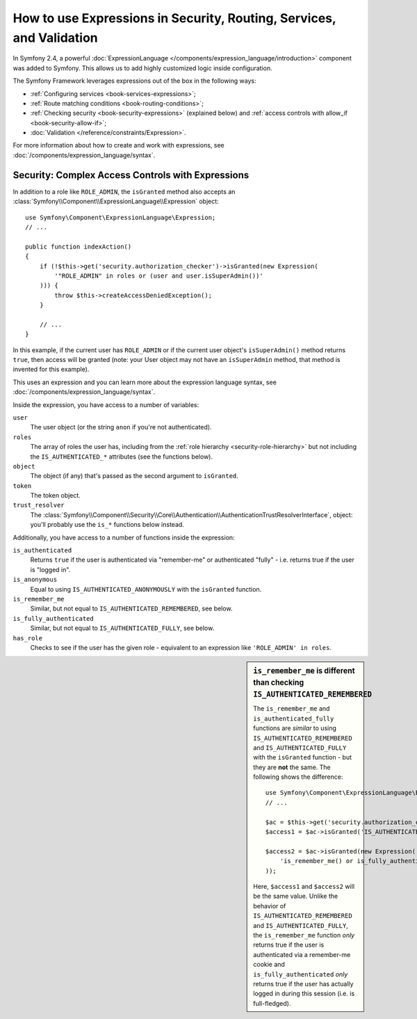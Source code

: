 .. index::
   single: Expressions in the Framework

How to use Expressions in Security, Routing, Services, and Validation
=====================================================================

In Symfony 2.4, a powerful :doc:`ExpressionLanguage </components/expression_language/introduction>`
component was added to Symfony. This allows us to add highly customized
logic inside configuration.

The Symfony Framework leverages expressions out of the box in the following
ways:

* :ref:`Configuring services <book-services-expressions>`;
* :ref:`Route matching conditions <book-routing-conditions>`;
* :ref:`Checking security <book-security-expressions>` (explained below) and
  :ref:`access controls with allow_if <book-security-allow-if>`;
* :doc:`Validation </reference/constraints/Expression>`.

For more information about how to create and work with expressions, see
:doc:`/components/expression_language/syntax`.

.. _book-security-expressions:

Security: Complex Access Controls with Expressions
--------------------------------------------------

In addition to a role like ``ROLE_ADMIN``, the ``isGranted`` method also
accepts an :class:`Symfony\\Component\\ExpressionLanguage\\Expression` object::

    use Symfony\Component\ExpressionLanguage\Expression;
    // ...

    public function indexAction()
    {
        if (!$this->get('security.authorization_checker')->isGranted(new Expression(
            '"ROLE_ADMIN" in roles or (user and user.isSuperAdmin())'
        ))) {
            throw $this->createAccessDeniedException();
        }

        // ...
    }

In this example, if the current user has ``ROLE_ADMIN`` or if the current
user object's ``isSuperAdmin()`` method returns ``true``, then access will
be granted (note: your User object may not have an ``isSuperAdmin`` method,
that method is invented for this example).

This uses an expression and you can learn more about the expression language
syntax, see :doc:`/components/expression_language/syntax`.

.. _book-security-expression-variables:

Inside the expression, you have access to a number of variables:

``user``
    The user object (or the string ``anon`` if you're not authenticated).
``roles``
    The array of roles the user has, including from the
    :ref:`role hierarchy <security-role-hierarchy>` but not including the
    ``IS_AUTHENTICATED_*`` attributes (see the functions below).
``object``
     The object (if any) that's passed as the second argument to ``isGranted``.
``token``
    The token object.
``trust_resolver``
    The :class:`Symfony\\Component\\Security\\Core\\Authentication\\AuthenticationTrustResolverInterface`,
    object: you'll probably use the ``is_*`` functions below instead.

Additionally, you have access to a number of functions inside the expression:

``is_authenticated``
    Returns ``true`` if the user is authenticated via "remember-me" or authenticated
    "fully" - i.e. returns true if the user is "logged in".
``is_anonymous``
    Equal to using ``IS_AUTHENTICATED_ANONYMOUSLY`` with the ``isGranted`` function.
``is_remember_me``
    Similar, but not equal to ``IS_AUTHENTICATED_REMEMBERED``, see below.
``is_fully_authenticated``
    Similar, but not equal to ``IS_AUTHENTICATED_FULLY``, see below.
``has_role``
    Checks to see if the user has the given role - equivalent to an expression like
    ``'ROLE_ADMIN' in roles``.

.. sidebar:: ``is_remember_me`` is different than checking ``IS_AUTHENTICATED_REMEMBERED``

    The ``is_remember_me`` and ``is_authenticated_fully`` functions are *similar*
    to using ``IS_AUTHENTICATED_REMEMBERED`` and ``IS_AUTHENTICATED_FULLY``
    with the ``isGranted`` function - but they are **not** the same. The
    following shows the difference::

        use Symfony\Component\ExpressionLanguage\Expression;
        // ...

        $ac = $this->get('security.authorization_checker');
        $access1 = $ac->isGranted('IS_AUTHENTICATED_REMEMBERED');

        $access2 = $ac->isGranted(new Expression(
            'is_remember_me() or is_fully_authenticated()'
        ));

    Here, ``$access1`` and ``$access2`` will be the same value. Unlike the
    behavior of ``IS_AUTHENTICATED_REMEMBERED`` and ``IS_AUTHENTICATED_FULLY``,
    the ``is_remember_me`` function *only* returns true if the user is authenticated
    via a remember-me cookie and ``is_fully_authenticated`` *only* returns
    true if the user has actually logged in during this session (i.e. is
    full-fledged).
